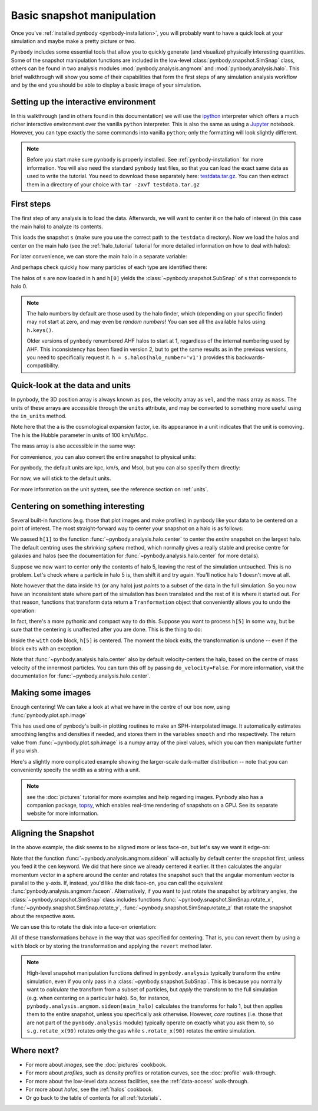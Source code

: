 .. snapshot_manipulation tutorial

.. _snapshot_manipulation:


Basic snapshot manipulation
===========================


Once you've :ref:`installed pynbody <pynbody-installation>`, you will
probably want to have a quick look at your simulation and maybe make a
pretty picture or two.

``Pynbody`` includes some essential tools that allow you to quickly
generate (and visualize) physically interesting quantities. Some of
the snapshot manipulation functions are included in the low-level
:class:`pynbody.snapshot.SimSnap` class, others can be found in two
analysis modules :mod:`pynbody.analysis.angmom` and
:mod:`pynbody.analysis.halo`. This brief walkthrough will show you
some of their capabilities that form the first steps of any simulation
analysis workflow and by the end you should be able to display a basic
image of your simulation.


Setting up the interactive environment
--------------------------------------

In this walkthrough (and in others found in this documentation) we
will use the `ipython <http://ipython.org>`_ interpreter which offers a
much richer interactive environment over the vanilla ``python``
interpreter. This is also the same as using a `Jupyter <https://jupyter.org>`_ notebook.
However, you can type exactly the same commands into
vanilla ``python``; only the formatting will look slightly
different.

.. note:: Before you start make sure ``pynbody`` is properly
 installed. See :ref:`pynbody-installation` for more information. You
 will also need the standard ``pynbody`` test files, so that you can
 load the exact same data as used to write the tutorial. You need to
 download these separately here:
 `testdata.tar.gz <http://star.ucl.ac.uk/~app/testdata.tar.gz>`_.
 You can then extract them in a directory of your
 choice with ``tar -zxvf testdata.tar.gz``


First steps
-----------

The first step of any analysis is to load the data. Afterwards, we
will want to center it on the halo of interest (in this case the main
halo) to analyze its contents.


.. ipython::

 In [1]: import pynbody

 In [1]: import pylab

 In [2]: s = pynbody.load('testdata/gasoline_ahf/g15784.lr.01024.gz')

This loads the snapshot ``s`` (make sure you use the correct path to
the ``testdata`` directory). Now we load the halos and center on the
main halo (see the :ref:`halo_tutorial` tutorial for more detailed
information on how to deal with halos):

.. ipython::

 In [3]: h = s.halos()

For later convenience, we can store the main halo in a separate
variable:

.. ipython::

 In [1]: main_halo = h[0]


And perhaps check quickly how many particles of each type are identified there:

.. ipython::

 In [1]: print('ngas = %e, ndark = %e, nstar = %e\n'%(len(main_halo.gas),len(main_halo.dark),len(main_halo.star)))


The halos of ``s`` are now loaded in ``h`` and ``h[0]`` yields the
:class:`~pynbody.snapshot.SubSnap` of ``s`` that corresponds to
halo 0.

.. note:: The halo numbers by default are those used by the halo finder, which (depending
          on your specific finder) may not start at zero, and may even be *random numbers*!
          You can see all the available halos using ``h.keys()``.

          Older versions of ``pynbody`` renumbered AHF halos to start at 1, regardless
          of the internal numbering used by AHF. This inconsistency has been fixed in
          version 2, but to get the same results as in the previous versions, you need to
          specifically request it. ``h = s.halos(halo_number='v1')`` provides
          this backwards-compatibility.

Quick-look at the data and units
--------------------------------

In pynbody, the 3D position array is always known as ``pos``, the velocity array as ``vel``,
and the mass array as ``mass``. The units of these arrays are accessible through the
``units`` attribute, and may be converted to something more useful using the ``in_units`` method.

.. ipython::

     In [1]: s['pos']

     In [2]: s['pos'].units

     In [3]: s['pos'].in_units('kpc')

     In [4]: s['pos'].in_units('Mpc')

     In [5]: s['pos'].in_units('Mpc a h**-1')

Note here that the ``a`` is the cosmological expansion factor, i.e. its appearance in a unit
indicates that the unit is comoving. The ``h`` is the Hubble parameter in units of 100 km/s/Mpc.

The mass array is also accessible in the same way:

.. ipython::

     In [6]: s['mass']

     In [7]: s['mass'].units

     In [8]: s['mass'].in_units('Msol')

For convenience, you can also convert the entire snapshot to physical units:

.. ipython::

     In [9]: s.physical_units()

     In [10]: s['pos']

For pynbody, the default units are kpc, km/s, and Msol, but you can also specify them directly:

.. ipython::

    In [11]: s.physical_units("Mpc", "km s^-1", "1e5 Msol")

    In [12]: s['pos']

    In [13]: s['vel']

    In [14]: s['mass']


For now, we will stick to the default units.

.. ipython::

    In [15]: s.physical_units()

For more information on the unit system, see the reference section on :ref:`units`.

.. _centering:

Centering on something interesting
----------------------------------

Several built-in functions (e.g. those that plot images and make
profiles) in pynbody like your data to be centered on a point of
interest.  The most straight-forward way to center your snapshot on a
halo is as follows:

.. ipython ::

 In [4]: pynbody.analysis.halo.center(main_halo)
 Out [4]: <pynbody.transformation.GenericTranslation at 0x10a61e790>

We passed ``h[1]`` to the function
:func:`~pynbody.analysis.halo.center` to center the *entire* snapshot
on the largest halo. The default centring uses the *shrinking sphere* method,
which normally gives a really stable and precise centre for galaxies and halos
(see the documentation for :func:`~pynbody.analysis.halo.center` for
more details).

Suppose we now want to center only the contents of halo 5, leaving the
rest of the simulation untouched. This is no problem. Let's check
where a particle in halo 5 is, then shift it and try again. You'll
notice halo 1 doesn't move at all.

.. ipython ::

 In [4]: h[1]['pos'][0]

 In [4]: h[5]['pos'][0]

 In [4]: h5 = h[5]

 In [4]: my_h5_transform = pynbody.analysis.halo.center(h5, move_all=False)

 In [4]: h[1]['pos'][0] # should be unchanged

 In [4]: h5['pos'][0] # should be changed

Note however that the data inside ``h5`` (or any halo) just *points*
to a subset of the data in the full simulation. So you now have an
inconsistent state where part of the simulation has been translated
and the rest of it is where it started out. For that reason, functions
that transform data return a ``Tranformation`` object that conveniently
allows you to undo the operation:

.. ipython ::

 In [5]: my_h5_transform.revert()

 In [5]: print(h5['pos'][0]) # back to where it started

 In [5]: print(h[1]['pos'][0]) # still hasn't changed, of course


In fact, there's a more pythonic and compact way to do this. Suppose
you want to process ``h[5]`` in some way, but be sure that the
centering is unaffected after you are done. This is the thing to do:

.. ipython ::

 In [6]: with pynbody.analysis.halo.center(h[5]):
    ...:     print("Position when inside with block: ", h[5]['pos'][0])
    ...: print("Position when outside with block: ", h[5]['pos'][0])


Inside the ``with`` code block, ``h[5]`` is centered. The moment the block
exits, the transformation is undone -- even if the block exits with an
exception.

Note that :func:`~pynbody.analysis.halo.center` also by default velocity-centers
the halo, based on the centre of mass velocity of the innermost particles.
You can turn this off by passing ``do_velocity=False``. For more
information, visit the documentation for :func:`~pynbody.analysis.halo.center`.

Making some images
------------------

Enough centering! We can take a look at what we have in the centre of
our box now, using :func:`pynbody.plot.sph.image`

.. ipython::

 @savefig snapshot_manipulation_fig1.png width=5in
 In [9]: pynbody.plot.sph.image(main_halo.g, width=100, cmap='Blues')

This has used one of pynbody's built-in plotting routines to make an
SPH-interpolated image. It automatically estimates smoothing lengths and
densities if needed, and stores them in the variables ``smooth`` and ``rho``
respectively. The return value from :func:`~pynbody.plot.sph.image` is a numpy
array of the pixel values, which you can then manipulate further if you wish.

Here's a slightly more complicated example showing the larger-scale
dark-matter distribution -- note that you can conveniently specify the
width as a string with a unit.

.. ipython::

 @savefig snapshot_manipulation_fig1_wide.png width=5in
 In [1]: pynbody.plot.image(s.d[pynbody.filt.Sphere('10 Mpc')],
    ...:                    width='10 Mpc', units = 'Msol kpc^-2',
    ...:                    cmap='Greys')

.. note:: see the :doc:`pictures` tutorial for more examples and help regarding images.
          Pynbody also has a companion package, `topsy <https://github.com/pynbody/topsy>`_,
          which enables real-time rendering of snapshots on a GPU. See its separate website
          for more information.

.. _aligning:

Aligning the Snapshot
---------------------

In the above example, the disk seems to be aligned more or less face-on,
but let's say we want it edge-on:

.. ipython::

 In [12]: pynbody.analysis.angmom.sideon(main_halo, cen=(0,0,0))

 @savefig snapshot_manipulation_fig2.png width=5in
 In [12]: pynbody.plot.image(main_halo.g, width=100, cmap='Blues');


Note that the function :func:`~pynbody.analysis.angmom.sideon` will
actually by default center the snapshot first, unless you feed it the
``cen`` keyword. We did that here since we already centered it
earlier. It then calculates the angular momentum vector in a sphere
around the center and rotates the snapshot such that the angular
momentum vector is parallel to the ``y``-axis. If, instead, you'd like
the disk face-on, you can call the equivalent
:func:`pynbody.analysis.angmom.faceon`. Alternatively, if you
want to just rotate the snapshot by arbitrary angles, the
:class:`~pynbody.snapshot.SimSnap` class includes functions
:func:`~pynbody.snapshot.SimSnap.rotate_x`,
:func:`~pynbody.snapshot.SimSnap.rotate_y`,
:func:`~pynbody.snapshot.SimSnap.rotate_z` that rotate the snapshot
about the respective axes.


We can use this to rotate the disk into a face-on orientation:

.. ipython::

 In [21]: s.rotate_x(90)

All of these transformations behave in the way that was specified for
centering. That is, you can revert them by using a ``with`` block or
by storing the transformation and applying the ``revert`` method
later.

.. note:: High-level snapshot manipulation functions defined in
  ``pynbody.analysis`` typically transform the *entire* simulation,
  even if you only pass in a :class:`~pynbody.snapshot.SubSnap`. This
  is because you normally want to *calculate* the transform
  from a subset of particles, but *apply* the transform to the full
  simulation (e.g. when centering on a particular halo). So, for
  instance, ``pynbody.analysis.angmom.sideon(main_halo)`` calculates the
  transforms for halo 1, but then applies them to the entire snapshot,
  unless you specifically ask otherwise.
  However, *core* routines (i.e. those that are not part of the
  ``pynbody.analysis`` module) typically operate on exactly what you
  ask them to, so ``s.g.rotate_x(90)`` rotates only the gas while
  ``s.rotate_x(90)`` rotates the entire simulation.



Where next?
-----------

* For more about *images*, see the :doc:`pictures` cookbook.
* For more about *profiles*, such as density profiles or rotation curves, see the :doc:`profile` walk-through.
* For more about the low-level data access facilities, see the :ref:`data-access`
  walk-through.
* For more about *halos*, see the :ref:`halos` cookbook.
* Or go back to the table of contents for all :ref:`tutorials`.
